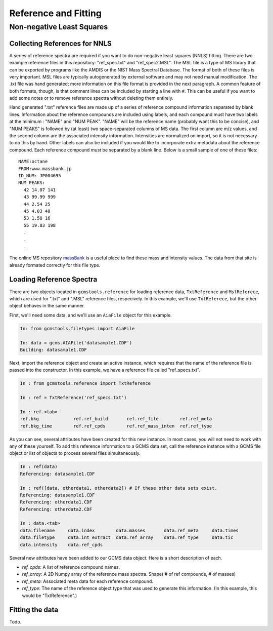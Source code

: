 Reference and Fitting
#####################

Non-negative Least Squares
--------------------------

Collecting References for NNLS
++++++++++++++++++++++++++++++

A series of reference spectra are required if you want to do non-negative
least squares (NNLS) fitting. There are two example reference files in this
repository: "ref_spec.txt" and "ref_spec2.MSL". The MSL file is a type of MS
library that can be exported by programs like the AMDIS or the NIST Mass
Spectral Database. The format of both of these files is very important. MSL
files are typically autogenerated by external software and may not need manual
modification. The .txt file was hand generated; more information on this file
format is provided in the next paragraph.  A common feature of both formats,
though, is that comment lines can be included by starting a line with ``#``.
This can be useful if you want to add some notes or to remove reference
spectra without deleting them entirely.

Hand generated ".txt" reference files are made up of a series of reference
compound information separated by blank lines. Information about the reference
compounds are included using labels, and each compound must have two labels at
the minimum : "NAME" and "NUM PEAK". "NAME" will be the reference name
(probably want this to be concise), and "NUM PEAKS" is followed by (at least)
two space-separated columns of MS data. The first column are m/z values, and
the second column are the associated intensity information. Intensities are
normalized on import, so it is not necessary to do this by hand. Other labels
can also be included if you would like to incorporate extra metadata about the
reference compound.  Each reference compound *must* be separated by a blank
line. Below is a small sample of one of these files: 

.. parsed-literal::

    NAME:octane
    FROM:www.massbank.jp
    ID_NUM: JP004695
    NUM PEAKS:
      42 14.07 141
      43 99.99 999
      44 2.54 25
      45 4.03 40
      53 1.58 16
      55 19.83 198
      .
      .
      .

The online MS repository `massBank`_ is a useful place to find these mass and
intensity values. The data from that site is already formated correctly for
this file type.

.. _massBank: http://www.massbank.jp/?lang=en

Loading Reference Spectra
+++++++++++++++++++++++++

There are two objects located in ``gcmstools.reference`` for loading reference
data, ``TxtReference`` and ``MslReferece``, which are used for ".txt" and
".MSL" reference files, respecively. In this example, we'll use
``TxtReferece``, but the other object behaves in the same manner.

First, we'll need some data, and we'll use an ``AiaFile`` object for this
example. 

.. code::

    In: from gcmstools.filetypes import AiaFile

    In: data = gcms.AIAFile('datasample1.CDF')
    Building: datasample1.CDF

Next, import the reference object and create an active instance, which
requires that the name of the reference file is passed into the constructor.
In this example, we have a reference file called "ref\_specs.txt".

.. code::

    In : from gcmstools.reference import TxtReference

    In : ref = TxtReference('ref_specs.txt')

    In : ref.<tab>
    ref.bkg             ref.ref_build       ref.ref_file        ref.ref_meta
    ref.bkg_time        ref.ref_cpds        ref.ref_mass_inten  ref.ref_type

As you can see, several attributes have been created for this new instance. In
most cases, you will not need to work with any of these yourself. To add this
reference information to a GCMS data set, call the reference instance with a
GCMS file object or list of objects to process several files simultaneously.

.. code::

    In : ref(data)
    Referencing: datasample1.CDF

    In : ref([data, otherdata1, otherdata2]) # If these other data sets exist.
    Referencing: datasample1.CDF
    Referencing: otherdata1.CDF
    Referencing: otherdata2.CDF

    In : data.<tab>
    data.filename     data.index        data.masses       data.ref_meta     data.times
    data.filetype     data.int_extract  data.ref_array    data.ref_type     data.tic
    data.intensity    data.ref_cpds               

Several new attributes have been added to our GCMS data object. Here is a
short description of each.

* *ref_cpds*: A list of reference compound names.

* *ref_array*: A 2D Numpy array of the reference mass spectra. Shape( # of ref
  compounds, # of masses)

* *ref_meta*: Associated meta data for each reference compound.

* *ref_type*: The name of the reference object type that was used to generate
  this information. (In this example, this would be "TxtReference".)

Fitting the data
++++++++++++++++

Todo.
